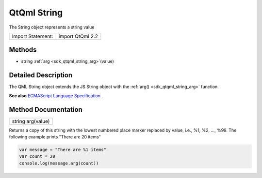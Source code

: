 .. _sdk_qtqml_string:

QtQml String
============

The String object represents a string value

+---------------------+--------------------+
| Import Statement:   | import QtQml 2.2   |
+---------------------+--------------------+

Methods
-------

-  string :ref:`arg <sdk_qtqml_string_arg>`\ (value)

Detailed Description
--------------------

The QML String object extends the JS String object with the :ref:`arg() <sdk_qtqml_string_arg>` function.

**See also** `ECMAScript Language Specification <http://www.ecma-international.org/publications/standards/Ecma-262.htm>`_ .

Method Documentation
--------------------

.. _sdk_qtqml_string_arg:

+--------------------------------------------------------------------------------------------------------------------------------------------------------------------------------------------------------------------------------------------------------------------------------------------------------------+
| string arg(value)                                                                                                                                                                                                                                                                                            |
+--------------------------------------------------------------------------------------------------------------------------------------------------------------------------------------------------------------------------------------------------------------------------------------------------------------+

Returns a copy of this string with the lowest numbered place marker replaced by value, i.e., %1, %2, ..., %99. The following example prints "There are 20 items"

.. code:: cpp

    var message = "There are %1 items"
    var count = 20
    console.log(message.arg(count))

